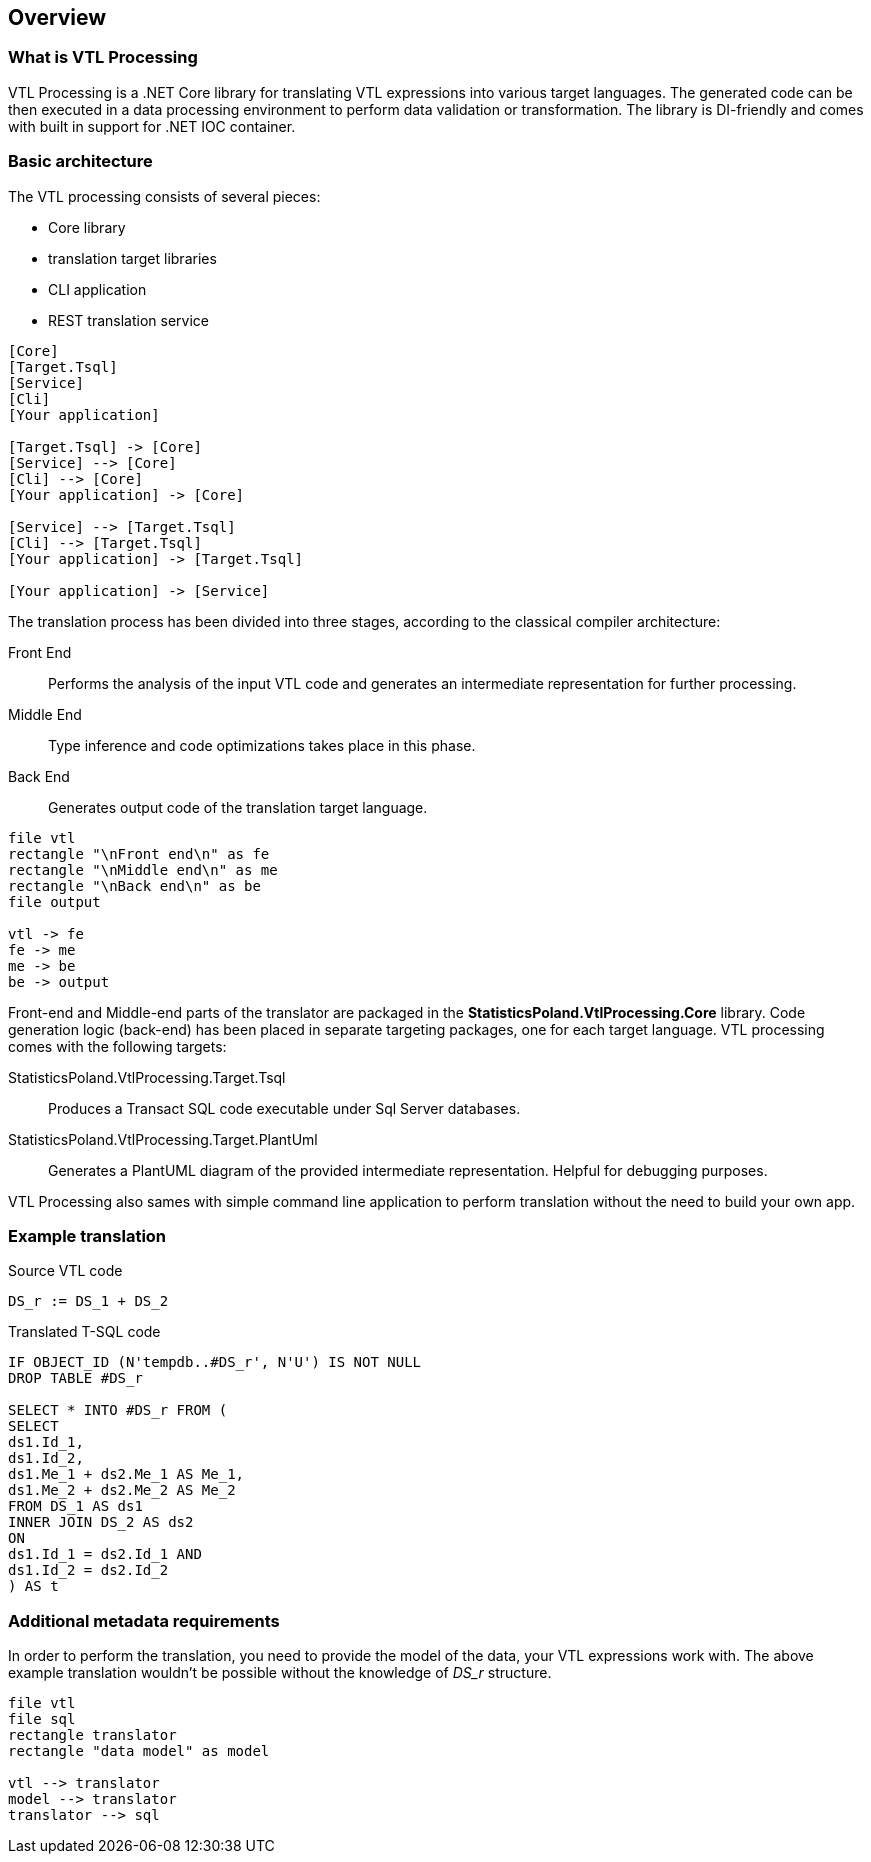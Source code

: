 == Overview

=== What is VTL Processing

VTL Processing is a .NET Core library for translating VTL expressions into various target languages. The generated code can be then executed in a data processing environment to perform data validation or transformation. The library is DI-friendly and comes with built in support for .NET IOC container. 

=== Basic architecture

The VTL processing consists of several pieces: 

* Core library
* translation target libraries
* CLI application 
* REST translation service 

[plantuml]
----
[Core]
[Target.Tsql]
[Service]
[Cli]
[Your application]

[Target.Tsql] -> [Core]
[Service] --> [Core]
[Cli] --> [Core]
[Your application] -> [Core]

[Service] --> [Target.Tsql]
[Cli] --> [Target.Tsql]
[Your application] -> [Target.Tsql]

[Your application] -> [Service]

----

The translation process has been divided into three stages, according to the classical compiler architecture:

Front End :: Performs the analysis of the input VTL code and generates an intermediate representation for further processing.
Middle End :: Type inference and code optimizations takes place in this phase. 
Back End :: Generates output code of the translation target language. 

[plantuml]
----
file vtl
rectangle "\nFront end\n" as fe
rectangle "\nMiddle end\n" as me
rectangle "\nBack end\n" as be
file output

vtl -> fe
fe -> me
me -> be
be -> output
----

Front-end and Middle-end parts of the translator are packaged in the *StatisticsPoland.VtlProcessing.Core* library. Code generation logic (back-end) has been placed in separate targeting packages, one for each target language. VTL processing comes with the following targets:

StatisticsPoland.VtlProcessing.Target.Tsql :: Produces a Transact SQL code executable under Sql Server databases.
StatisticsPoland.VtlProcessing.Target.PlantUml :: Generates a PlantUML diagram of the provided intermediate representation. Helpful for debugging purposes.

VTL Processing also sames with simple command line application to perform translation without the need to build your own app.

=== Example translation

.Source VTL code
----
DS_r := DS_1 + DS_2
----

.Translated T-SQL code
----
IF OBJECT_ID (N'tempdb..#DS_r', N'U') IS NOT NULL
DROP TABLE #DS_r

SELECT * INTO #DS_r FROM (
SELECT
ds1.Id_1,
ds1.Id_2,
ds1.Me_1 + ds2.Me_1 AS Me_1,
ds1.Me_2 + ds2.Me_2 AS Me_2
FROM DS_1 AS ds1 
INNER JOIN DS_2 AS ds2 
ON
ds1.Id_1 = ds2.Id_1 AND
ds1.Id_2 = ds2.Id_2 
) AS t
----

=== Additional metadata requirements

In order to perform the translation, you need to provide the model of the data, your VTL expressions work with. The above example translation wouldn't be possible without the knowledge of _DS_r_ structure.

[plantuml]
----
file vtl
file sql
rectangle translator
rectangle "data model" as model

vtl --> translator
model --> translator
translator --> sql
----